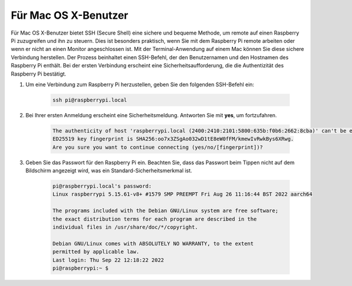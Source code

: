 Für Mac OS X-Benutzer
==========================

Für Mac OS X-Benutzer bietet SSH (Secure Shell) eine sichere und bequeme Methode, um remote auf einen Raspberry Pi zuzugreifen und ihn zu steuern. Dies ist besonders praktisch, wenn Sie mit dem Raspberry Pi remote arbeiten oder wenn er nicht an einen Monitor angeschlossen ist. Mit der Terminal-Anwendung auf einem Mac können Sie diese sichere Verbindung herstellen. Der Prozess beinhaltet einen SSH-Befehl, der den Benutzernamen und den Hostnamen des Raspberry Pi enthält. Bei der ersten Verbindung erscheint eine Sicherheitsaufforderung, die die Authentizität des Raspberry Pi bestätigt.

#. Um eine Verbindung zum Raspberry Pi herzustellen, geben Sie den folgenden SSH-Befehl ein:

    .. code-block::

        ssh pi@raspberrypi.local

    .. image:: img/mac_vnc14.png

#. Bei Ihrer ersten Anmeldung erscheint eine Sicherheitsmeldung. Antworten Sie mit **yes**, um fortzufahren.

    .. code-block::

        The authenticity of host 'raspberrypi.local (2400:2410:2101:5800:635b:f0b6:2662:8cba)' can't be established.
        ED25519 key fingerprint is SHA256:oo7x3ZSgAo032wD1tE8eW0fFM/kmewIvRwkBys6XRwg.
        Are you sure you want to continue connecting (yes/no/[fingerprint])?

#. Geben Sie das Passwort für den Raspberry Pi ein. Beachten Sie, dass das Passwort beim Tippen nicht auf dem Bildschirm angezeigt wird, was ein Standard-Sicherheitsmerkmal ist.

    .. code-block::

        pi@raspberrypi.local's password: 
        Linux raspberrypi 5.15.61-v8+ #1579 SMP PREEMPT Fri Aug 26 11:16:44 BST 2022 aarch64

        The programs included with the Debian GNU/Linux system are free software;
        the exact distribution terms for each program are described in the
        individual files in /usr/share/doc/*/copyright.

        Debian GNU/Linux comes with ABSOLUTELY NO WARRANTY, to the extent
        permitted by applicable law.
        Last login: Thu Sep 22 12:18:22 2022
        pi@raspberrypi:~ $ 
